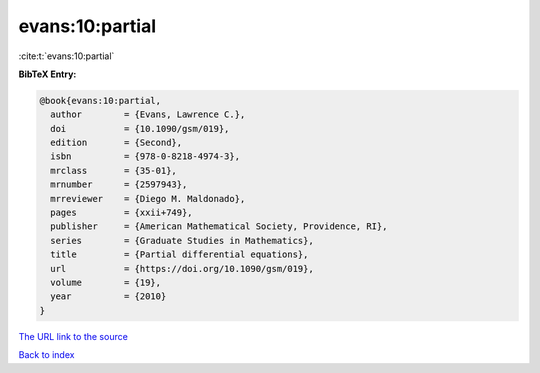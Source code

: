 evans:10:partial
================

:cite:t:`evans:10:partial`

**BibTeX Entry:**

.. code-block:: bibtex

   @book{evans:10:partial,
     author        = {Evans, Lawrence C.},
     doi           = {10.1090/gsm/019},
     edition       = {Second},
     isbn          = {978-0-8218-4974-3},
     mrclass       = {35-01},
     mrnumber      = {2597943},
     mrreviewer    = {Diego M. Maldonado},
     pages         = {xxii+749},
     publisher     = {American Mathematical Society, Providence, RI},
     series        = {Graduate Studies in Mathematics},
     title         = {Partial differential equations},
     url           = {https://doi.org/10.1090/gsm/019},
     volume        = {19},
     year          = {2010}
   }

`The URL link to the source <https://doi.org/10.1090/gsm/019>`__


`Back to index <../By-Cite-Keys.html>`__
